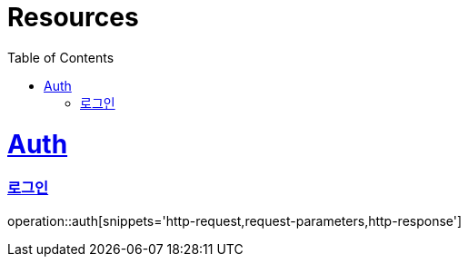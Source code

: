:doctype: book
:source-highlighter: highlightjs
:toc: left
:toclevels: 3
:sectlinks:

[[resources]]
= Resources

[[resources-auth]]
= Auth

[[resources-auth-login]]
=== 로그인

operation::auth[snippets='http-request,request-parameters,http-response']
